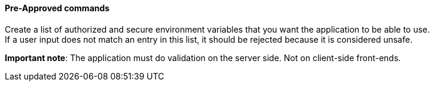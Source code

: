==== Pre-Approved commands

Create a list of authorized and secure environment variables that you want the
application to be able to use. +
If a user input does not match an entry in this list, it should be rejected
because it is considered unsafe.

*Important note*: The application must do validation on the server side. Not on
client-side front-ends.

